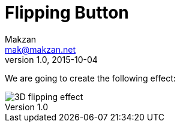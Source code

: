 = Flipping Button
Makzan <mak@makzan.net>
v1.0, 2015-10-04

We are going to create the following effect:

image::http://f.cl.ly/items/0C1Q2V1X1S333c2N2V2B/3d-flipping.gif[3D flipping effect]

